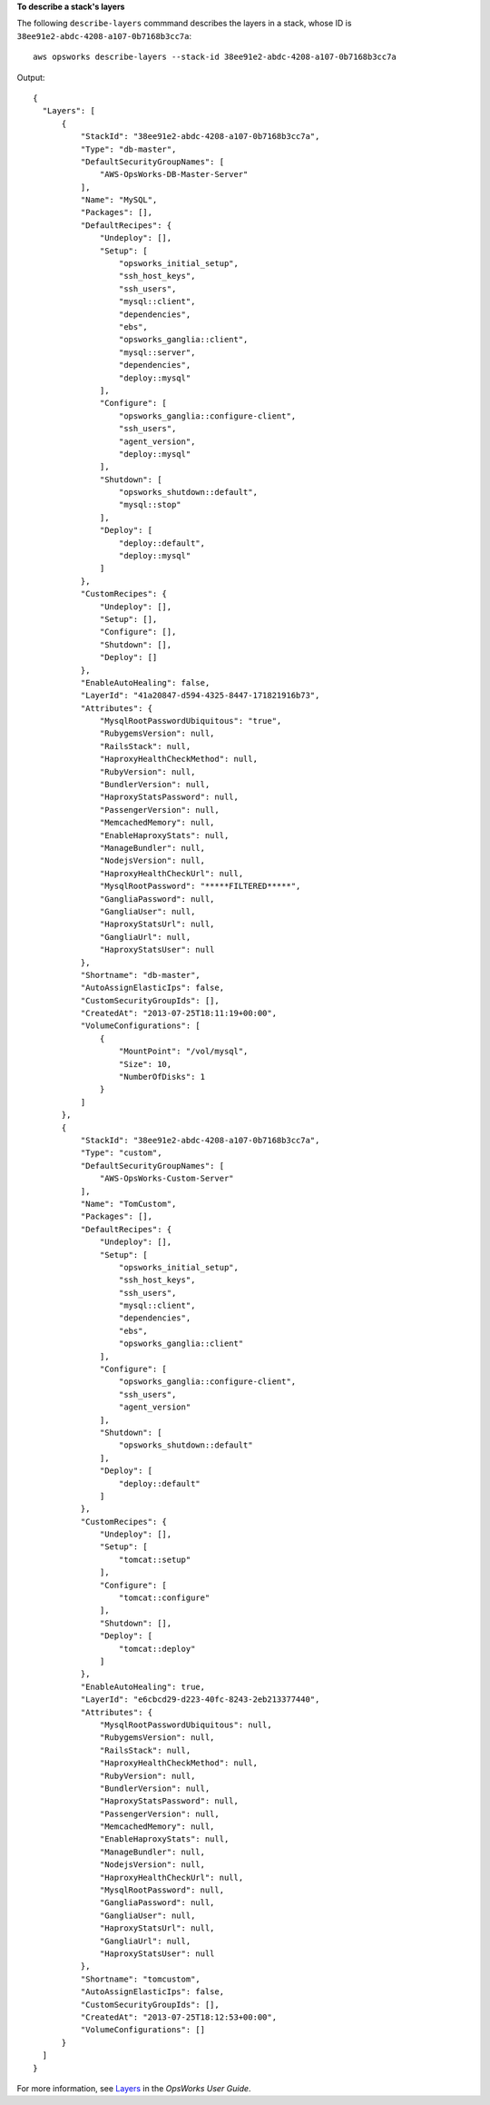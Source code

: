 **To describe a stack's layers**

The following ``describe-layers`` commmand describes the layers in a stack, whose ID is ``38ee91e2-abdc-4208-a107-0b7168b3cc7a``::

  aws opsworks describe-layers --stack-id 38ee91e2-abdc-4208-a107-0b7168b3cc7a

Output::

  {
    "Layers": [
        {
            "StackId": "38ee91e2-abdc-4208-a107-0b7168b3cc7a",
            "Type": "db-master",
            "DefaultSecurityGroupNames": [
                "AWS-OpsWorks-DB-Master-Server"
            ],
            "Name": "MySQL",
            "Packages": [],
            "DefaultRecipes": {
                "Undeploy": [],
                "Setup": [
                    "opsworks_initial_setup",
                    "ssh_host_keys",
                    "ssh_users",
                    "mysql::client",
                    "dependencies",
                    "ebs",
                    "opsworks_ganglia::client",
                    "mysql::server",
                    "dependencies",
                    "deploy::mysql"
                ],
                "Configure": [
                    "opsworks_ganglia::configure-client",
                    "ssh_users",
                    "agent_version",
                    "deploy::mysql"
                ],
                "Shutdown": [
                    "opsworks_shutdown::default",
                    "mysql::stop"
                ],
                "Deploy": [
                    "deploy::default",
                    "deploy::mysql"
                ]
            },
            "CustomRecipes": {
                "Undeploy": [],
                "Setup": [],
                "Configure": [],
                "Shutdown": [],
                "Deploy": []
            },
            "EnableAutoHealing": false,
            "LayerId": "41a20847-d594-4325-8447-171821916b73",
            "Attributes": {
                "MysqlRootPasswordUbiquitous": "true",
                "RubygemsVersion": null,
                "RailsStack": null,
                "HaproxyHealthCheckMethod": null,
                "RubyVersion": null,
                "BundlerVersion": null,
                "HaproxyStatsPassword": null,
                "PassengerVersion": null,
                "MemcachedMemory": null,
                "EnableHaproxyStats": null,
                "ManageBundler": null,
                "NodejsVersion": null,
                "HaproxyHealthCheckUrl": null,
                "MysqlRootPassword": "*****FILTERED*****",
                "GangliaPassword": null,
                "GangliaUser": null,
                "HaproxyStatsUrl": null,
                "GangliaUrl": null,
                "HaproxyStatsUser": null
            },
            "Shortname": "db-master",
            "AutoAssignElasticIps": false,
            "CustomSecurityGroupIds": [],
            "CreatedAt": "2013-07-25T18:11:19+00:00",
            "VolumeConfigurations": [
                {
                    "MountPoint": "/vol/mysql",
                    "Size": 10,
                    "NumberOfDisks": 1
                }
            ]
        },
        {
            "StackId": "38ee91e2-abdc-4208-a107-0b7168b3cc7a",
            "Type": "custom",
            "DefaultSecurityGroupNames": [
                "AWS-OpsWorks-Custom-Server"
            ],
            "Name": "TomCustom",
            "Packages": [],
            "DefaultRecipes": {
                "Undeploy": [],
                "Setup": [
                    "opsworks_initial_setup",
                    "ssh_host_keys",
                    "ssh_users",
                    "mysql::client",
                    "dependencies",
                    "ebs",
                    "opsworks_ganglia::client"
                ],
                "Configure": [
                    "opsworks_ganglia::configure-client",
                    "ssh_users",
                    "agent_version"
                ],
                "Shutdown": [
                    "opsworks_shutdown::default"
                ],
                "Deploy": [
                    "deploy::default"
                ]
            },
            "CustomRecipes": {
                "Undeploy": [],
                "Setup": [
                    "tomcat::setup"
                ],
                "Configure": [
                    "tomcat::configure"
                ],
                "Shutdown": [],
                "Deploy": [
                    "tomcat::deploy"
                ]
            },
            "EnableAutoHealing": true,
            "LayerId": "e6cbcd29-d223-40fc-8243-2eb213377440",
            "Attributes": {
                "MysqlRootPasswordUbiquitous": null,
                "RubygemsVersion": null,
                "RailsStack": null,
                "HaproxyHealthCheckMethod": null,
                "RubyVersion": null,
                "BundlerVersion": null,
                "HaproxyStatsPassword": null,
                "PassengerVersion": null,
                "MemcachedMemory": null,
                "EnableHaproxyStats": null,
                "ManageBundler": null,
                "NodejsVersion": null,
                "HaproxyHealthCheckUrl": null,
                "MysqlRootPassword": null,
                "GangliaPassword": null,
                "GangliaUser": null,
                "HaproxyStatsUrl": null,
                "GangliaUrl": null,
                "HaproxyStatsUser": null
            },
            "Shortname": "tomcustom",
            "AutoAssignElasticIps": false,
            "CustomSecurityGroupIds": [],
            "CreatedAt": "2013-07-25T18:12:53+00:00",
            "VolumeConfigurations": []
        }
    ]
  }

For more information, see `Layers`_ in the *OpsWorks User Guide*.

.. _Layers: http://docs.aws.amazon.com/opsworks/latest/userguide/workinglayers.html

